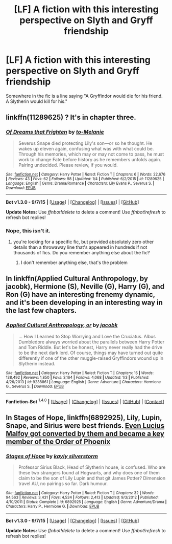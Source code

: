 #+TITLE: [LF] A fiction with this interesting perspective on Slyth and Gryff friendship

* [LF] A fiction with this interesting perspective on Slyth and Gryff friendship
:PROPERTIES:
:Author: let_terror_reign
:Score: 5
:DateUnix: 1452422731.0
:DateShort: 2016-Jan-10
:FlairText: Request
:END:
Somewhere in the fic is a line saying "A Gryffindor would die for his friend. A Slytherin would kill for his."


** linkffn(11289625) ? It's in chapter three.
:PROPERTIES:
:Author: pointless10
:Score: 2
:DateUnix: 1452426988.0
:DateShort: 2016-Jan-10
:END:

*** [[http://www.fanfiction.net/s/11289625/1/][*/Of Dreams that Frighten/*]] by [[https://www.fanfiction.net/u/5372039/to-Melanie][/to-Melanie/]]

#+begin_quote
  Severus Snape died protecting Lily's son---or so he thought. He wakes up eleven again, confusing what was with what could be. Through his memories, which may or may not come to pass, he must work to change Fate before history as he remembers unfolds again. Pairing undecided. Please review, if you would.
#+end_quote

^{/Site/: [[http://www.fanfiction.net/][fanfiction.net]] *|* /Category/: Harry Potter *|* /Rated/: Fiction T *|* /Chapters/: 6 *|* /Words/: 22,676 *|* /Reviews/: 43 *|* /Favs/: 62 *|* /Follows/: 98 *|* /Updated/: 1/4 *|* /Published/: 6/2/2015 *|* /id/: 11289625 *|* /Language/: English *|* /Genre/: Drama/Romance *|* /Characters/: Lily Evans P., Severus S. *|* /Download/: [[http://www.p0ody-files.com/ff_to_ebook/mobile/makeEpub.php?id=11289625][EPUB]]}

--------------

*Bot v1.3.0 - 9/7/15* *|* [[[https://github.com/tusing/reddit-ffn-bot/wiki/Usage][Usage]]] | [[[https://github.com/tusing/reddit-ffn-bot/wiki/Changelog][Changelog]]] | [[[https://github.com/tusing/reddit-ffn-bot/issues/][Issues]]] | [[[https://github.com/tusing/reddit-ffn-bot/][GitHub]]]

*Update Notes:* Use /ffnbot!delete/ to delete a comment! Use /ffnbot!refresh/ to refresh bot replies!
:PROPERTIES:
:Author: FanfictionBot
:Score: 2
:DateUnix: 1452427004.0
:DateShort: 2016-Jan-10
:END:


*** Nope, this isn't it.
:PROPERTIES:
:Author: let_terror_reign
:Score: 1
:DateUnix: 1452455162.0
:DateShort: 2016-Jan-10
:END:

**** you're looking for a specific fic, but provided absolutely zero other details than a throwaway line that's appeared in hundreds if not thousands of fics. Do you remember anything else about the fic?
:PROPERTIES:
:Score: 2
:DateUnix: 1452466373.0
:DateShort: 2016-Jan-11
:END:

***** I don't remember anything else, that's the problem
:PROPERTIES:
:Author: let_terror_reign
:Score: 1
:DateUnix: 1452916040.0
:DateShort: 2016-Jan-16
:END:


** In linkffn(Applied Cultural Anthropology, by jacobk), Hermione (S), Neville (G), Harry (G), and Ron (G) have an interesting frenemy dynamic, and it's been developing in an interesting way in the last few chapters.
:PROPERTIES:
:Author: turbinicarpus
:Score: 2
:DateUnix: 1452478216.0
:DateShort: 2016-Jan-11
:END:

*** [[http://www.fanfiction.net/s/9238861/1/][*/Applied Cultural Anthropology, or/*]] by [[https://www.fanfiction.net/u/2675402/jacobk][/jacobk/]]

#+begin_quote
  ... How I Learned to Stop Worrying and Love the Cruciatus. Albus Dumbledore always worried about the parallels between Harry Potter and Tom Riddle. But let's be honest, Harry never really had the drive to be the next dark lord. Of course, things may have turned out quite differently if one of the other muggle-raised Gryffindors wound up in Slytherin instead.
#+end_quote

^{/Site/: [[http://www.fanfiction.net/][fanfiction.net]] *|* /Category/: Harry Potter *|* /Rated/: Fiction T *|* /Chapters/: 15 *|* /Words/: 138,492 *|* /Reviews/: 1,850 *|* /Favs/: 3,164 *|* /Follows/: 4,068 *|* /Updated/: 1/3 *|* /Published/: 4/26/2013 *|* /id/: 9238861 *|* /Language/: English *|* /Genre/: Adventure *|* /Characters/: Hermione G., Severus S. *|* /Download/: [[http://www.p0ody-files.com/ff_to_ebook/mobile/makeEpub.php?id=9238861][EPUB]]}

--------------

*Fanfiction-Bot* ^{1.4.0} *|* [[[https://github.com/tusing/reddit-ffn-bot/wiki/Usage][Usage]]] | [[[https://github.com/tusing/reddit-ffn-bot/wiki/Changelog][Changelog]]] | [[[https://github.com/tusing/reddit-ffn-bot/issues/][Issues]]] | [[[https://github.com/tusing/reddit-ffn-bot/][GitHub]]] | [[[https://reddit.com/u/tusing/][Contact]]]
:PROPERTIES:
:Author: FanfictionBot
:Score: 1
:DateUnix: 1452479409.0
:DateShort: 2016-Jan-11
:END:


** In *Stages of Hope*, linkffn(6892925), Lily, Lupin, Snape, and Sirius were best friends. [[/spoiler][Even Lucius Malfoy got converted by them and became a key member of the Order of Phoenix]]
:PROPERTIES:
:Author: InquisitorCOC
:Score: 1
:DateUnix: 1452461334.0
:DateShort: 2016-Jan-11
:END:

*** [[http://www.fanfiction.net/s/6892925/1/][*/Stages of Hope/*]] by [[https://www.fanfiction.net/u/291348/kayly-silverstorm][/kayly silverstorm/]]

#+begin_quote
  Professor Sirius Black, Head of Slytherin house, is confused. Who are these two strangers found at Hogwarts, and why does one of them claim to be the son of Lily Lupin and that git James Potter? Dimension travel AU, no pairings so far. Dark humour.
#+end_quote

^{/Site/: [[http://www.fanfiction.net/][fanfiction.net]] *|* /Category/: Harry Potter *|* /Rated/: Fiction T *|* /Chapters/: 32 *|* /Words/: 94,563 *|* /Reviews/: 3,431 *|* /Favs/: 4,534 *|* /Follows/: 2,413 *|* /Updated/: 9/3/2012 *|* /Published/: 4/10/2011 *|* /Status/: Complete *|* /id/: 6892925 *|* /Language/: English *|* /Genre/: Adventure/Drama *|* /Characters/: Harry P., Hermione G. *|* /Download/: [[http://www.p0ody-files.com/ff_to_ebook/mobile/makeEpub.php?id=6892925][EPUB]]}

--------------

*Bot v1.3.0 - 9/7/15* *|* [[[https://github.com/tusing/reddit-ffn-bot/wiki/Usage][Usage]]] | [[[https://github.com/tusing/reddit-ffn-bot/wiki/Changelog][Changelog]]] | [[[https://github.com/tusing/reddit-ffn-bot/issues/][Issues]]] | [[[https://github.com/tusing/reddit-ffn-bot/][GitHub]]]

*Update Notes:* Use /ffnbot!delete/ to delete a comment! Use /ffnbot!refresh/ to refresh bot replies!
:PROPERTIES:
:Author: FanfictionBot
:Score: 1
:DateUnix: 1452461353.0
:DateShort: 2016-Jan-11
:END:

